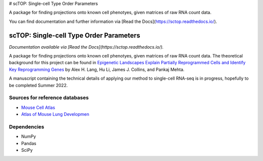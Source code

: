 # scTOP: Single-cell Type Order Parameters

A package for finding projections onto known cell phenotyes, given matrices of raw RNA count data. 

You can find documentation and further information via [Read the Docs](https://sctop.readthedocs.io/).

=========================================================================================
scTOP: Single-cell Type Order Parameters
=========================================================================================

*Documentation available via [Read the Docs](https://sctop.readthedocs.io/).*

A package for finding projections onto known cell phenotyes, given matrices of raw RNA count data. 
The theoretical background for this project can be found in `Epigenetic Landscapes Explain Partially Reprogrammed Cells and Identify Key Reprogramming Genes <https://journals.plos.org/ploscompbiol/article?id=10.1371/journal.pcbi.1003734>`_ by Alex H. Lang, Hu Li, James J. Collins, and Pankaj Mehta. 

A manuscript containing the technical details of applying our method to single-cell RNA-seq is in progress, hopefully to be completed Summer 2022.

Sources for reference databases
=================================
* `Mouse Cell Atlas <http://bis.zju.edu.cn/MCA/>`_
* `Atlas of Mouse Lung Developmen <https://journals.biologists.com/dev/article-abstract/148/24/dev199512/273783/A-single-cell-atlas-of-mouse-lung-development?redirectedFrom=fulltext>`_

Dependencies
=============
* NumPy
* Pandas
* SciPy

